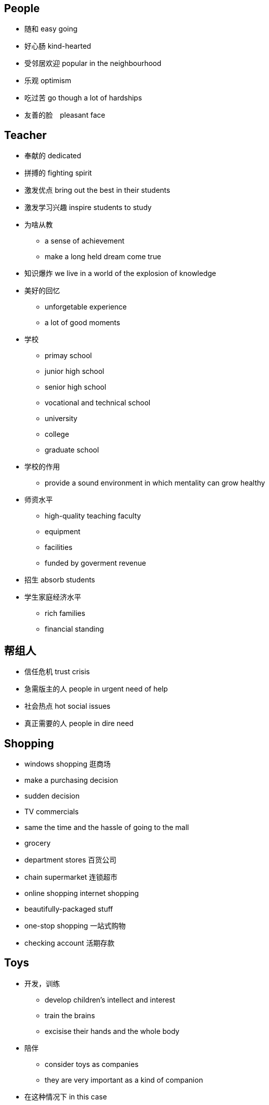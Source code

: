 == People
* 随和 easy going
* 好心肠 kind-hearted
* 受邻居欢迎 popular in the neighbourhood
* 乐观 optimism
* 吃过苦 go though a lot of hardships
* 友善的脸　pleasant face 

== Teacher

* 奉献的 dedicated
* 拼搏的 fighting spirit
* 激发优点 bring out the best in their students
* 激发学习兴趣 inspire students to study
* 为啥从教
** a sense of achievement
** make a long held dream come true
* 知识爆炸 we live in a world of the explosion of knowledge
* 美好的回忆
** unforgetable experience
** a lot of good moments 
* 学校
** primay school
** junior high school
** senior high school
** vocational and technical school
** university
** college
** graduate school

* 学校的作用 
** provide a sound environment in which mentality can grow healthy

* 师资水平
** high-quality teaching faculty
** equipment
** facilities
** funded by goverment revenue

* 招生 absorb students
* 学生家庭经济水平
** rich families
** financial standing

== 帮组人

* 信任危机 trust crisis
* 急需版主的人 people in urgent need of help
* 社会热点 hot social issues
* 真正需要的人 people in dire need


== Shopping
* windows shopping 逛商场
* make a purchasing decision
* sudden decision
* TV commercials
* same the time and the hassle of going to the mall
* grocery
* department stores 百货公司
* chain supermarket 连锁超市
* online shopping  internet shopping
* beautifully-packaged stuff
* one-stop shopping 一站式购物
* checking account 活期存款

== Toys
* 开发，训练
** develop children's intellect and interest
** train the brains
** excisise their hands and the whole body
* 陪伴
** consider toys as companies
** they are very important as a kind of companion
* 在这种情况下 in this case
* 奠定基础 lay the foundation of their future study and work
* 自引入... 以来 Since the introducing of the ...
* 被设计用来...
** are made to ...
** are designed to ... 
* toy能训练的东西
** ability
** intellect
** interest
** hand
** the whole body
* sth to sb is like a ..., not a ... anymore
** computer to boys is like a toy, not a tool anymore


== Books
* 激起对自然科学的兴趣 cultivited sb's interest in natural sciences.
* 通过动手培养实践能力 help build strong experimental skill through the hand-on experiences.
* 这套书对我有很大影响 The set of books has had a great impact on me.
* 从名字你能猜到 As you will guess from the name, ...
* 直到现在，我仍然记嘚第一次...的满足感 Until now, I can still remember the feeling of satisfaction when I first ...
* 自然之谜 natrual mysteries
* 适当的阅读
** properly managed
** proper amount of reading
** carried out smoothly and properly
** shouldn't be overdone
* 早教 early intellectual development
* 快乐的记忆 laughter and happy memories
* 可接受的，好的
** is highly appreciated
** is very welcome


== Clothing
* 强调一代人的特点 It emphisize the unique character of a new generation, and stands for street culture that is passionate and dynamice
* 显示自己的地位，性格和品味 It is something people wear to show their status, character and taste.

* fashion和clothing相关的:
** 个性 personalities
** 品味 tastes
** 生活态度 attitudes towards life.
** 男性尊严 male dignity
** 个人成就 personal achievement
** 社会地位 social status
** 女性魅力 female charm

* 给别人留下好印象 leave a good impression on others

* 风格 
** simple style
** brand zealots 品牌狂热者 emphasize tastes of life, expec a lot from life
** dress in a avant-garde style 先锋派 - care about life, sensitive about fashion.
** colorful clothes - confident and passionate
** hip-hop passionate and dynamic

* 男性衣着
** suit and white shirt
** 皮鞋 leather shoes
** 领带 ties
** 看起来有效率有能力 it looks efficient and capable
** 正式的聚会 formal get-togethers

* 女性衣着
** brown
* 化妆品 cosmetics
* 香水 perfumes
** high-heeled shoes
** mini-skirt
** jeans 
** T-shirt

* 个人的穿着
** a person's clothing
** the way people dress

* 注意的焦点 at the centers of sb's attension
* fashing is a life style about optimism and brightness

* 穿
** wear
** dress in

** 复古  return to the ancient

* 表达了xxx
** convery
** express

* uniform的特点 
** professional
** trustworthy
** 警服gives a sense of secuirty and stateliness(威严）


== 犯罪
** convicted as guilty
** condemn 定罪，谴责 He was condemned to life imprisonment